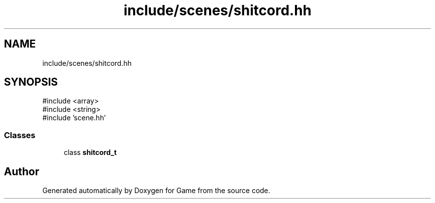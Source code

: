 .TH "include/scenes/shitcord.hh" 3 "Version 0.1.0" "Game" \" -*- nroff -*-
.ad l
.nh
.SH NAME
include/scenes/shitcord.hh
.SH SYNOPSIS
.br
.PP
\fR#include <array>\fP
.br
\fR#include <string>\fP
.br
\fR#include 'scene\&.hh'\fP
.br

.SS "Classes"

.in +1c
.ti -1c
.RI "class \fBshitcord_t\fP"
.br
.in -1c
.SH "Author"
.PP 
Generated automatically by Doxygen for Game from the source code\&.
